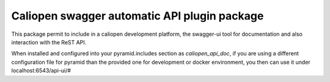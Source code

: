Caliopen swagger automatic API plugin package
=============================================

This package permit to include in a caliopen development platform, the swagger-ui tool for documentation and also interaction with the ReST API.

When installed and configured into your pyramid.includes section as `caliopen_api_doc`, if you are using a different configuration file for pyramid than the provided one for development or docker environment, you then can use it under localhost:6543/api-ui/#
